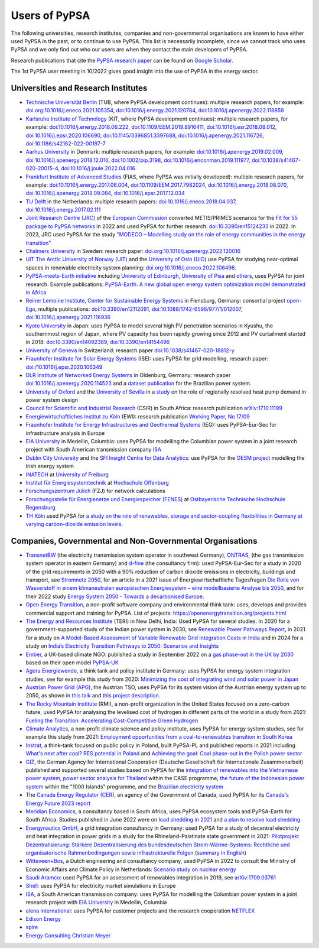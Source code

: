 ###############
Users of PyPSA
###############

The following universities, research institutes, companies and non-governmental organisations are known to have either used PyPSA in the past, or to continue to use PyPSA. This list is necessarily incomplete, since we cannot track who uses PyPSA and we only find out who our users are when they contact the main developers of PyPSA.

Research publications that cite the `PyPSA research paper <https://doi.org/10.5334/jors.188>`_ can be found on `Google Scholar <https://scholar.google.com/scholar?oi=bibs&hl=en&cites=11241966939032736670&as_sdt=5>`_.

The 1st PyPSA user meeting in 10/2022 gives good insight into the use of PyPSA in the energy sector.

.. raw:: html

    <iframe width="560" height="315" src="https://www.youtube.com/embed/fmwDxNpSMM4" frameborder="0" allow="accelerometer; autoplay; encrypted-media; gyroscope; picture-in-picture" allowfullscreen></iframe>

Universities and Research Institutes
====================================

* `Technische Universität Berlin <https://www.ensys.tu-berlin.de/>`_ (TUB, where PyPSA development continues): multiple research papers, for example: `doi.org:10.1016/j.eneco.2021.105354 <https://doi.org/10.1016/j.eneco.2021.105354>`_, `doi:10.1016/j.energy.2021.120784 <https://doi.org/10.1016/j.energy.2021.120784>`_, `doi:10.1016/j.apenergy.2022.118859 <https://doi.org/10.1016/j.apenergy.2022.118859>`_

* `Karlsruhe Institute of Technology <https://www.kit.edu/>`_ (KIT, where PyPSA development continues): multiple research papers, for example: `doi:10.1016/j.energy.2018.06.222 <https://doi.org/10.1016/j.energy.2018.06.222)>`_, `doi:10.1109/EEM.2019.8916411 <https://www.doi.org/10.1109/EEM.2019.8916411>`_, `doi:10.1016/j.esr.2018.08.012 <https://doi.org/10.1016/j.esr.2018.08.012>`_, `doi:10.1016/j.epsr.2020.106690 <https://doi.org/10.1016/j.epsr.2020.106690>`_, `doi:10.1145/3396851.3397688 <https://doi.org/10.1145/3396851.3397688>`_, `doi:10.1016/j.apenergy.2021.116726 <https://doi.org/10.1016/j.apenergy.2021.116726>`_, `doi:10.1186/s42162-022-00187-7 <https://doi.org/10.1186/s42162-022-00187-7>`_

* `Aarhus University <https://www.au.dk/>`_ in Denmark: multiple research papers, for example: `doi:10.1016/j.apenergy.2019.02.009 <https://doi.org/10.1016/j.apenergy.2019.02.009>`_, `doi:10.1016/j.apenergy.2018.12.016 <https://doi.org/10.1016/j.apenergy.2018.12.016>`_, `doi:10.1002/pip.3198 <https://doi.org/10.1002/pip.3198>`_, `doi:10.1016/j.enconman.2019.111977 <https://doi.org/10.1016/j.enconman.2019.111977>`_, `doi:10.1038/s41467-020-20015-4 <https://doi.org/10.1038/s41467-020-20015-4>`_, `doi:10.1016/j.joule.2022.04.016 <https://doi.org/10.1016/j.joule.2022.04.016>`_

* `Frankfurt Institute of Advanced Studies <https://fias.science/>`_ (FIAS, where PyPSA was initially developed): multiple research papers, for example: `doi:10.1016/j.energy.2017.06.004 <https://doi.org/10.1016/j.energy.2017.06.004>`_, `doi:10.1109/EEM.2017.7982024 <https://doi.org/10.1109/EEM.2017.7982024>`_, `doi:10.1016/j.energy.2018.08.070 <https://doi.org/10.1016/j.energy.2018.08.070>`_, `doi:10.1016/j.apenergy.2018.09.084 <https://doi.org/10.1016/j.apenergy.2018.09.084>`_, `doi:10.1016/j.epsr.2017.12.034 <https://doi.org/10.1016/j.epsr.2017.12.034>`_

* `TU Delft <https://www.tudelft.nl/>`_ in the Netherlands: multiple research papers: `doi:10.1016/j.eneco.2018.04.037 <https://doi.org/10.1016/j.eneco.2018.04.037>`_, `doi:10.1016/j.energy.2017.02.111 <https://doi.org/10.1016/j.energy.2017.02.111>`_

* `Joint Research Centre (JRC) <https://joint-research-centre.ec.europa.eu/index_en>`_ of the `European Commission <https://ec.europa.eu/info/index_en>`_ converted METIS/PRIMES scenarios for the `Fit for 55 package to PyPSA networks <https://zenodo.org/record/7065568#.YygkDKRByMo>`_ in 2022 and used PyPSA for further research: `doi:10.3390/en15124233 <https://doi.org/10.3390/en15124233>`_ in 2022. In 2023, JRC used PyPSA for the study `"MODECO – Modelling study on the role of energy communities in the energy transition" <https://publications.jrc.ec.europa.eu/repository/bitstream/JRC132896/JRC132896_01.pdf>`_

* `Chalmers University <https://www.chalmers.se/>`_ in Sweden: research paper: `doi.org:10.1016/j.apenergy.2022.120016 <https://doi.org/10.1016/j.apenergy.2022.120016>`_

* `UiT The Arctic University of Norway (UiT) <https://uit.no/>`_ and the `University of Oslo (UiO) <https://www.uio.no/>`_ use PyPSA for studying near-optimal spaces in renewable electricity system planning: `doi.org:10.1016/j.eneco.2022.106496 <https://doi.org/10.1016/j.eneco.2022.106496>`_.

* `PyPSA-meets-Earth initiative <https://pypsa-meets-earth.github.io/>`_ including `University of Edinburgh <https://www.ed.ac.uk/>`_, `University of Pisa <https://www.unipi.it/index.php/english/>`_ and `others <https://pypsa-earth.readthedocs.io/en/latest/project_structure_and_credits.html>`_, uses PyPSA for joint research. Example publications: `PyPSA-Earth. A new global open energy system optimization model demonstrated in Africa <https://doi.org/10.1016/j.apenergy.2023.121096>`_

* `Reiner Lemoine Institute <https://reiner-lemoine-institut.de/>`_, `Center for Sustainable Energy Systems <https://www.znes-flensburg.de/>`_ in Flensburg, Germany: consortial project `open-Ego <https://github.com/openego>`_, multiple publications: `doi:10.3390/en12112091 <https://doi.org/10.3390/en12112091>`_, `doi:10.1088/1742-6596/977/1/012007 <https://doi.org/10.1088/1742-6596/977/1/012007>`_, `doi:10.1016/j.apenergy.2021.116936 <https://doi.org/10.1016/j.apenergy.2021.116936>`_

* `Kyoto University <https://www.kyoto-u.ac.jp/en>`_ in Japan: uses PyPSA to model several high PV penetration scenarios in Kyushu, the southernmost region of Japan, where PV capacity has been rapidly growing since 2012 and PV curtailment started in 2018: `doi:10.3390/en14092389 <https://doi.org/10.3390/en14092389>`_,  `doi:10.3390/en14154496 <https://doi.org/10.3390/en14154496>`_

* `University of Geneva <https://www.unige.ch/>`_ in Switzerland: research paper `doi:10.1038/s41467-020-18812-y <https://doi.org/10.1038/s41467-020-18812-y>`_

* `Fraunhofer Institute for Solar Energy Systems <https://www.ise.fraunhofer.de/>`_ (ISE): uses PyPSA for grid modelling, research paper: `doi:/10.1016/j.epsr.2020.106349 <https://doi.org/10.1016/j.epsr.2020.106349>`_

* `DLR Institute of Networked Energy Systems <https://www.dlr.de/ve/desktopdefault.aspx/tabid-12472/21440_read-49440/>`_ in Oldenburg, Germany: research paper `doi:10.1016/j.apenergy.2020.114523 <https://doi.org/10.1016/j.apenergy.2020.114523>`_ and a `dataset publication <https://doi.org/10.1038/s41597-023-01992-9>`_ for the Brazilian power system.

* `University of Oxford <https://www.ox.ac.uk/>`_ and the `University of Sevilla <https://www.us.es/>`_ in a `study <https://doi.org/10.1016/j.apenergy.2023.122331>`_ on the role of regionally resolved heat pump demand in power system design

* `Council for Scientific and Industrial Research <https://www.csir.co.za/>`_ (CSIR) in South Africa: research publication `arXiv:1710.11199 <https://arxiv.org/abs/1710.11199>`_

* `Energiewirtschaftliches Institut zu Köln <https://www.ewi.uni-koeln.de/de/>`_ (EWI): research publication `Working Paper, No 17/09 <https://www.ewi.research-scenarios.de/cms/wp-content/uploads/2017/09/EWI_WP_17-09_Build_Wind_Capacities_at_Windy_Locations.pdf>`_

* `Fraunhofer Institute for Energy Infrastructures and Geothermal Systems <https://www.ieg.fraunhofer.de/>`_ (IEG): uses PyPSA-Eur-Sec for infrastructure analysis in Europe

* `EIA University <https://www.eia.edu.co/>`_ in Medellin, Columbia: uses PyPSA for modelling the Columbian power system in  a joint research project with South American transmission company `ISA <http://www.isa.co/>`_

* `Dublin City University <https://dcu.ie/>`_ and the `SFI Insight Centre for Data Analytics <https://www.insight-centre.org/>`_: use PyPSA for the `OESM project <https://sites.google.com/a/dcu.ie/dcuecrn/projects/oesm-ie>`_ modelling the Irish energy system

* `INATECH <https://www.inatech.uni-freiburg.de/en>`_ at `University of Freiburg <https://uni-freiburg.de/>`_

* `Institut für Energiesystemtechnik <https://www.ines.hs-offenburg.de/>`_  at `Hochschule Offenburg <https://www.hs-offenburg.de/>`_

* `Forschungszentrum Jülich <https://www.fz-juelich.de/>`_ (FZJ) for network calculations

* `Forschungsstelle für Energienetze und Energiespeicher (FENES) <https://www.fenes.net/>`_ at `Ostbayerische Technische Hochschule Regensburg <https://www.oth-regensburg.de/>`_

* `TH Köln <https://www.th-koeln.de/>`_ used PyPSA for `a study on the role of renewables, storage and sector-coupling flexibilities in Germany at varying carbon-dioxide emission levels <https://doi.org/10.3390/su141610379>`_.


Companies, Governmental and Non-Governmental Organisations
==========================================================

* `TransnetBW <https://www.transnetbw.de/>`_ (the electricity transmission system operator in southwest Germany), `ONTRAS <https://www.ontras.com/>`_, (the gas transmission system operator in eastern Germany) and `d-fine <https://www.d-fine.com/>`_ (the consultancy firm): used PyPSA-Eur-Sec for a study in 2020 of the grid requirements in 2050 with a 90% reduction of carbon dioxide emissions in electricity, buildings and transport, see `Stromnetz 2050 <https://www.transnetbw.de/de/stromnetz2050/>`_, for an article in a 2021 issue of Energiewirtschaftliche Tagesfragen `Die Rolle von Wasserstoff in einem klimaneutralen europäischen Energiesystem – eine modellbasierte Analyse bis 2050 <https://www.d-fine.com/fileadmin/user_upload/Wasserstoff_et_0102-2021.pdf>`_, and for their 2022 study `Energy System 2050 - Towards a decarbonised Europe <https://www.energysystem2050.net/>`_.

* `Open Energy Transition <https://openenergytransition.org/>`_, a non-profit software company and environmental think tank: uses, develops and provides commercial support and training for PyPSA. List of projects: `https://openenergytransition.org/projects.html <https://openenergytransition.org/projects.html>`_

* `The Energy and Resources Institute <https://www.teriin.org/>`_ (TERI) in New Delhi, India: Used PyPSA for several studies. In 2020 for a government-supported study of the Indian power system in 2030, see `Renewable Power Pathways Report <https://www.teriin.org/sites/default/files/2020-07/Renewable-Power-Pathways-Report.pdf>`_, in 2021 for a study on `A Model-Based Assessment of Variable Renewable Grid Integration Costs in India <https://www.teriin.org/sites/default/files/2021-02/A_Modal-Based_Assessment_Report_0.pdf>`_ and in 2024 for a study on `India’s Electricity Transition Pathways to 2050: Scenarios and Insights <https://teriin.org/sites/default/files/2024-02/Power_Sector_2050_Report.pdf>`_

* `Ember <https://ember-climate.org/>`_, a UK-based climate NGO: published a study in September 2022 on a `gas phase-out in the UK by 2030 <https://ember-climate.org/insights/research/uk-gas-power-phase-out/>`_ based on their open model `PyPSA-UK <https://github.com/ember-climate/pypsa-uk>`_

* `Agora Energiewende <https://www.agora-energiewende.de/>`_, a think tank and policy institute in Germany: uses PyPSA for energy system integration studies, see for example this study from 2020: `Minimizing the cost of integrating wind and solar power in Japan <https://www.agora-energiewende.de/en/publications/minimizing-the-cost-of-integrating-wind-and-solar-power-in-japan/>`_

* `Austrian Power Grid (APG) <https://www.apg.at/>`_, the Austrian TSO, uses PyPSA for its system vision of the Austrian energy system up to 2050, as shown in `this talk <https://www.tugraz.at/fileadmin/user_upload/tugrazExternal/738639ca-39a0-4129-b0f0-38b384c12b57/files/pr/Session_A3/132_PR_Spindler.pdf>`_ and `this project description <https://www.apg.at/projekte/zusammen-2040/>`_.

* `The Rocky Mountain Institute <https://rmi.org/>`_ (RMI), a non-profit organization in the United States focused on a zero-carbon future, used PyPSA for analysing the levelised cost of hydrogen in different parts of the world in a study from 2021: `Fueling the Transition: Accelerating Cost-Competitive Green Hydrogen <https://rmi.org/insight/fueling-the-transition-accelerating-cost-competitive-green-hydrogen/>`_

* `Climate Analytics <https://climateanalytics.org/>`_, a non-profit climate science and policy institute, uses PyPSA for energy system studies, see for example this study from 2021: `Employment opportunities from a coal-to-renewables transition in South Korea <https://climateanalytics.org/publications/2021/employment-opportunities-from-a-coal-to-renewables-transition-in-south-korea/>`_

* `Instrat <https://instrat.pl/en/>`_, a think-tank focused on public policy in Poland, built PyPSA-PL and published reports in 2021 including `What's next after coal? RES potential in Poland <http://instrat.pl/wp-content/uploads/2021/06/Instrat-What-next-after-coal-v.1.2.pdf>`_ and `Achieving the goal: Coal phase-out in the Polish power sector <https://instrat.pl/en/coal-phase-out/>`_

* `GIZ <https://www.giz.de/en/html/index.html>`_, the  German Agency for
  International Cooperation (Deutsche Gesellschaft für Internationale
  Zusammenarbeit) published and supported several studies based on PyPSA for the
  `integration of renewables into the Vietnamese power system
  <http://gizenergy.org.vn/media/app/media/Research%20Cooperation%20Project%20Fact%20Sheet_final.pdf>`_,
  `power sector analysis for Thailand <https://static.agora-energiewende.de/fileadmin/Partnerpublikationen/2021/CASE_Beyond_Net_Zero_Empowering_Climate_Mitigation/Towards_a_collective_vision_of_Thai_energy_transition_full_report.pdf>`_ within the CASE programme, `the
  future of the Indonesian power system <https://energynautics.com/en/pypsa/>`_ within the "1000 Islands"
  programme, and the `Brazilian electricity system <https://www.energy-proceedings.org/wp-content/uploads/2022/03/Y.Deng_PyPSA-Brazil_ICAE2021_final_revised.pdf>`_

* The `Canada Energy Regulator (CER) <https://www.cer-rec.gc.ca/en/>`_, an agency of the Government of Canada, used PyPSA for its `Canada's Energy Future 2023 report <https://www.cer-rec.gc.ca/en/data-analysis/canada-energy-future/2023/appendix-3/>`_

* `Meridian Economics <https://meridianeconomics.co.za/>`_, a consultancy based in South Africa, uses PyPSA ecosystem tools and PyPSA-Earth for South Africa. Studies published in June 2022 were on `load shedding in 2021 <https://meridianeconomics.co.za/wp-content/uploads/2022/06/Resolving-Load-Shedding-Part-A-2021-analysis-01.pdf>`_ and `a plan to resolve load shedding <https://meridianeconomics.co.za/wp-content/uploads/2022/06/Resolving-Load-Shedding-Part-B-The-Game-Plan-01.pdf>`_

* `Energynautics GmbH <https://energynautics.com/>`_, a grid integration consultancy in Germany: used PyPSA for a study of decentral electricity and heat integration in power grids in a study for the Rhineland-Palatinate state government in 2021: `Pilotprojekt Dezentralisierung: Stärkere Dezentralisierung des bundesdeutschen Strom-Wärme-Systems: Rechtliche und organisatorische Rahmenbedingungen sowie infrastrukturelle Folgen <https://mkuem.rlp.de/fileadmin/mulewf/Themen/Energie_und_Strahlenschutz/Energie/Endbericht_Pilotprojekt_Dezentralisierung_2021_v2.pdf>`_ (`summary in English <https://energynautics.com/en/decentrality-study-for-rhineland-palatinate-completed/>`_)

* `Witteveen+Bos <https://www.witteveenbos.com/about-us/>`_, a Dutch engineering and consultancy company, used PyPSA in 2022 to consult the Ministry of Economic Affairs and Climate Policy in Netherlands: `Scenario study on nuclear energy <https://eriskgroup.com/wp-content/uploads/2022/10/Scenario-study-nuclear-energy-Conclusions-and-Summary.pdf>`_

* `Saudi Aramco <https://www.aramco.com/>`_: used PyPSA for an assessment of renewables integration in 2019, see `arXiv:1709.03761 <https://arxiv.org/abs/1709.03761>`_

* `Shell <https://www.shell.com/>`_: uses PyPSA for electricity market simulations in Europe

* `ISA <http://www.isa.co/>`_, a South American transmission company: uses PyPSA for modelling the Columbian power system in a joint research project with `EIA University <https://www.eia.edu.co/>`_ in Medellin, Columbia

* `elena international <https://www.elena-international.com/>`_: uses PyPSA for customer projects and the research cooperation `NETFLEX <https://www.zhaw.ch/en/research/research-database/project-detailview/projektid/3026/>`_

* `Edison Energy <https://www.edisonenergy.com/>`_

* `spire <https://www.spireenergy.com/>`_

* `Energy Consulting Christian Meyer <http://www.energy-consulting-meyer.de/>`_
